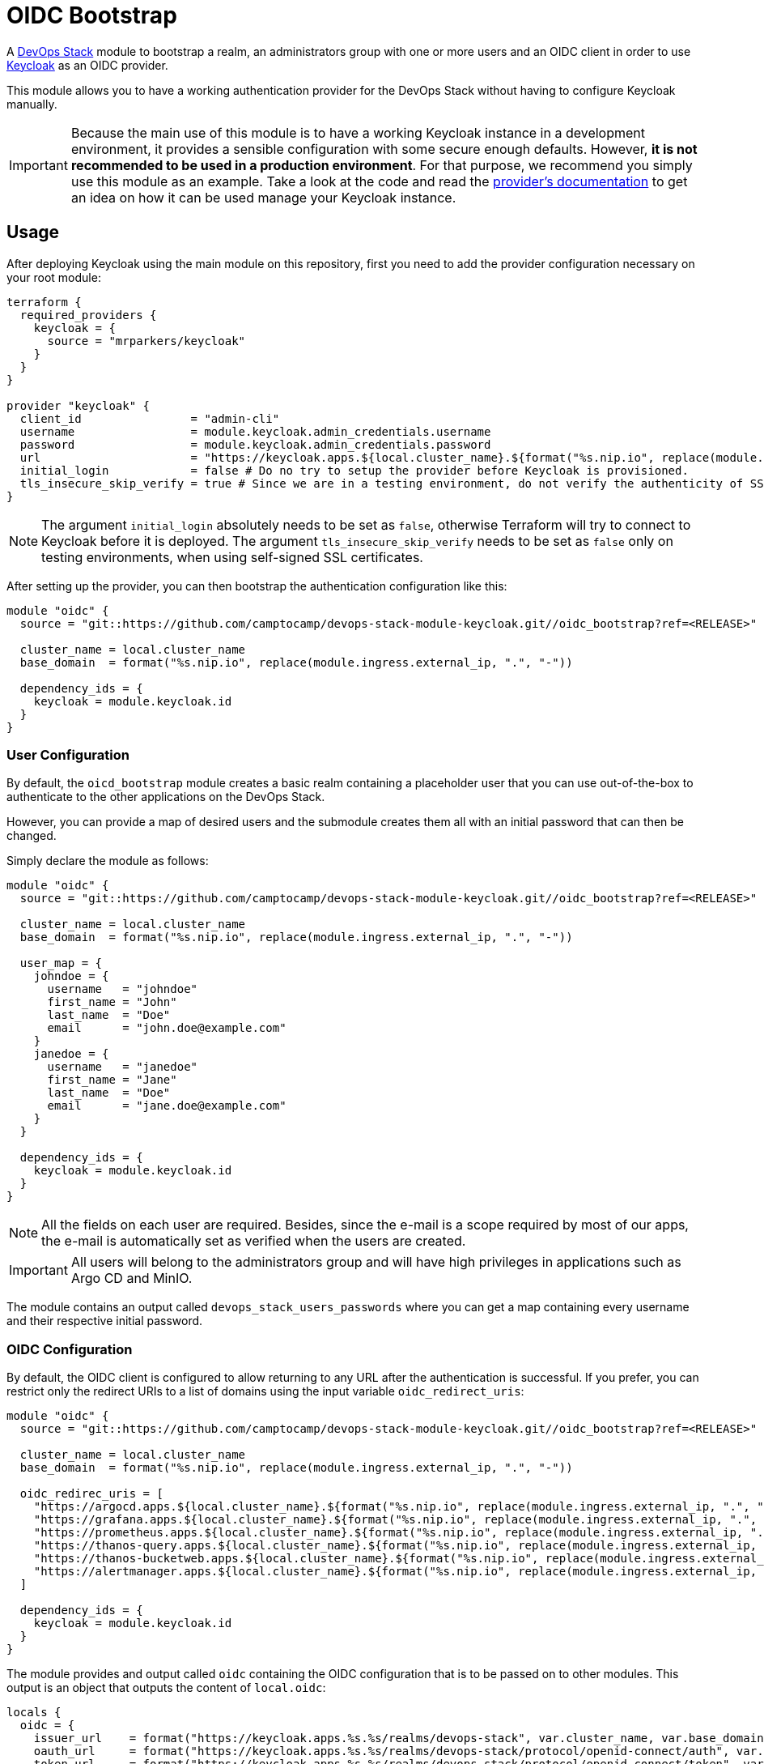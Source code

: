 = OIDC Bootstrap

A https://devops-stack.io[DevOps Stack] module to bootstrap a realm, an administrators group with one or more users and an OIDC client in order to use https://www.keycloak.org/[Keycloak] as an OIDC provider.

This module allows you to have a working authentication provider for the DevOps Stack without having to configure Keycloak manually.

IMPORTANT: Because the main use of this module is to have a working Keycloak instance in a development environment, it provides a sensible configuration with some secure enough defaults. However, *it is not recommended to be used in a production environment*. For that purpose, we recommend you simply use this module as an example. Take a look at the code and read the https://registry.terraform.io/providers/mrparkers/keycloak/latest/docs[provider's documentation] to get an idea on how it can be used manage your Keycloak instance.

== Usage

After deploying Keycloak using the main module on this repository, first you need to add the provider configuration necessary on your root module:

[source,terraform]
----
terraform {
  required_providers {
    keycloak = {
      source = "mrparkers/keycloak"
    }
  }
}

provider "keycloak" {
  client_id                = "admin-cli"
  username                 = module.keycloak.admin_credentials.username
  password                 = module.keycloak.admin_credentials.password
  url                      = "https://keycloak.apps.${local.cluster_name}.${format("%s.nip.io", replace(module.ingress.external_ip, ".", "-"))}"
  initial_login            = false # Do no try to setup the provider before Keycloak is provisioned.
  tls_insecure_skip_verify = true # Since we are in a testing environment, do not verify the authenticity of SSL certificates.
}
----

NOTE: The argument `initial_login` absolutely needs to be set as `false`, otherwise Terraform will try to connect to Keycloak before it is deployed. The argument `tls_insecure_skip_verify` needs to be set as `false` only on testing environments, when using self-signed SSL certificates.

After setting up the provider, you can then bootstrap the authentication configuration like this:

[source, terraform]
----
module "oidc" {
  source = "git::https://github.com/camptocamp/devops-stack-module-keycloak.git//oidc_bootstrap?ref=<RELEASE>"

  cluster_name = local.cluster_name
  base_domain  = format("%s.nip.io", replace(module.ingress.external_ip, ".", "-"))

  dependency_ids = {
    keycloak = module.keycloak.id
  }
}
----

=== User Configuration

By default, the `oicd_bootstrap` module creates a basic realm containing a placeholder user that you can use out-of-the-box to authenticate to the other applications on the DevOps Stack.

However, you can provide a map of desired users and the submodule creates them all with an initial password that can then be changed.

Simply declare the module as follows:

[source, terraform]
----
module "oidc" {
  source = "git::https://github.com/camptocamp/devops-stack-module-keycloak.git//oidc_bootstrap?ref=<RELEASE>"

  cluster_name = local.cluster_name
  base_domain  = format("%s.nip.io", replace(module.ingress.external_ip, ".", "-"))

  user_map = {
    johndoe = {
      username   = "johndoe"
      first_name = "John"
      last_name  = "Doe"
      email      = "john.doe@example.com"
    }
    janedoe = {
      username   = "janedoe"
      first_name = "Jane"
      last_name  = "Doe"
      email      = "jane.doe@example.com"
    }
  }

  dependency_ids = {
    keycloak = module.keycloak.id
  }
}
----

NOTE: All the fields on each user are required. Besides, since the e-mail is a scope required by most of our apps, the e-mail is automatically set as verified when the users are created.

IMPORTANT: All users will belong to the administrators group and will have high privileges in applications such as Argo CD and MinIO.

The module contains an output called `devops_stack_users_passwords` where you can get a map containing every username and their respective initial password.

=== OIDC Configuration

By default, the OIDC client is configured to allow returning to any URL after the authentication is successful. If you prefer, you can restrict only the redirect URIs to a list of domains using the input variable `oidc_redirect_uris`:

[source, terraform]
----
module "oidc" {
  source = "git::https://github.com/camptocamp/devops-stack-module-keycloak.git//oidc_bootstrap?ref=<RELEASE>"

  cluster_name = local.cluster_name
  base_domain  = format("%s.nip.io", replace(module.ingress.external_ip, ".", "-"))

  oidc_redirec_uris = [
    "https://argocd.apps.${local.cluster_name}.${format("%s.nip.io", replace(module.ingress.external_ip, ".", "-"))}/auth/callback",
    "https://grafana.apps.${local.cluster_name}.${format("%s.nip.io", replace(module.ingress.external_ip, ".", "-"))}/login/generic_oauth",
    "https://prometheus.apps.${local.cluster_name}.${format("%s.nip.io", replace(module.ingress.external_ip, ".", "-"))}/oauth2/callback",
    "https://thanos-query.apps.${local.cluster_name}.${format("%s.nip.io", replace(module.ingress.external_ip, ".", "-"))}/oauth2/callback",
    "https://thanos-bucketweb.apps.${local.cluster_name}.${format("%s.nip.io", replace(module.ingress.external_ip, ".", "-"))}/oauth2/callback",
    "https://alertmanager.apps.${local.cluster_name}.${format("%s.nip.io", replace(module.ingress.external_ip, ".", "-"))}/oauth2/callback",
  ]

  dependency_ids = {
    keycloak = module.keycloak.id
  }
}
----

The module provides and output called `oidc` containing the OIDC configuration that is to be passed on to other modules. This output is an object that outputs the content of `local.oidc`:

[source, terraform]
----
locals {
  oidc = {
    issuer_url    = format("https://keycloak.apps.%s.%s/realms/devops-stack", var.cluster_name, var.base_domain)
    oauth_url     = format("https://keycloak.apps.%s.%s/realms/devops-stack/protocol/openid-connect/auth", var.cluster_name, var.base_domain)
    token_url     = format("https://keycloak.apps.%s.%s/realms/devops-stack/protocol/openid-connect/token", var.cluster_name, var.base_domain)
    api_url       = format("https://keycloak.apps.%s.%s/realms/devops-stack/protocol/openid-connect/userinfo", var.cluster_name, var.base_domain)
    client_id     = "devops-stack-applications"
    client_secret = resource.random_password.client_secret.result
    oauth2_proxy_extra_args = var.cluster_issuer == "ca-issuer" ? [
      "--insecure-oidc-skip-issuer-verification=true",
      "--ssl-insecure-skip-verify=true",
    ] : []
  }
}
----

== Technical Reference

=== Dependencies

==== `module.keycloak`

Obviously, this module must be deployed after `module.keycloak`, because it needs a working Keycloak instance where to create its resources. 

// BEGIN_TF_DOCS
=== Requirements

The following requirements are needed by this module:

- [[requirement_keycloak]] <<requirement_keycloak,keycloak>> (>= 4)

- [[requirement_null]] <<requirement_null,null>> (>= 3)

- [[requirement_random]] <<requirement_random,random>> (>= 3)

=== Providers

The following providers are used by this module:

- [[provider_keycloak]] <<provider_keycloak,keycloak>> (>= 4)

- [[provider_random]] <<provider_random,random>> (>= 3)

- [[provider_null]] <<provider_null,null>> (>= 3)

=== Resources

The following resources are used by this module:

- https://registry.terraform.io/providers/mrparkers/keycloak/latest/docs/resources/group[keycloak_group.devops_stack_admins] (resource)
- https://registry.terraform.io/providers/mrparkers/keycloak/latest/docs/resources/openid_client[keycloak_openid_client.devops_stack] (resource)
- https://registry.terraform.io/providers/mrparkers/keycloak/latest/docs/resources/openid_client_default_scopes[keycloak_openid_client_default_scopes.client_default_scopes] (resource)
- https://registry.terraform.io/providers/mrparkers/keycloak/latest/docs/resources/openid_client_scope[keycloak_openid_client_scope.devops_stack_groups] (resource)
- https://registry.terraform.io/providers/mrparkers/keycloak/latest/docs/resources/openid_client_scope[keycloak_openid_client_scope.devops_stack_minio_policy] (resource)
- https://registry.terraform.io/providers/mrparkers/keycloak/latest/docs/resources/openid_group_membership_protocol_mapper[keycloak_openid_group_membership_protocol_mapper.devops_stack_groups] (resource)
- https://registry.terraform.io/providers/mrparkers/keycloak/latest/docs/resources/openid_user_attribute_protocol_mapper[keycloak_openid_user_attribute_protocol_mapper.devops_stack_minio_policy] (resource)
- https://registry.terraform.io/providers/mrparkers/keycloak/latest/docs/resources/realm[keycloak_realm.devops_stack] (resource)
- https://registry.terraform.io/providers/mrparkers/keycloak/latest/docs/resources/user[keycloak_user.devops_stack_users] (resource)
- https://registry.terraform.io/providers/mrparkers/keycloak/latest/docs/resources/user_groups[keycloak_user_groups.devops_stack_admins] (resource)
- https://registry.terraform.io/providers/null/latest/docs/resources/resource[null_resource.dependencies] (resource)
- https://registry.terraform.io/providers/null/latest/docs/resources/resource[null_resource.this] (resource)
- https://registry.terraform.io/providers/random/latest/docs/resources/password[random_password.client_secret] (resource)
- https://registry.terraform.io/providers/random/latest/docs/resources/password[random_password.devops_stack_users] (resource)

=== Required Inputs

The following input variables are required:

==== [[input_cluster_name]] <<input_cluster_name,cluster_name>>

Description: Name given to the cluster. Value used for the ingress' URL of the application.

Type: `string`

==== [[input_base_domain]] <<input_base_domain,base_domain>>

Description: Base domain of the cluster. Value used for the ingress' URL of the application.

Type: `string`

=== Optional Inputs

The following input variables are optional (have default values):

==== [[input_cluster_issuer]] <<input_cluster_issuer,cluster_issuer>>

Description: SSL certificate issuer to use. In this module it is used to conditionally add extra arguments to the OIDC configuration.

Type: `string`

Default: `"ca-issuer"`

==== [[input_dependency_ids]] <<input_dependency_ids,dependency_ids>>

Description: IDs of the other modules on which this module depends on.

Type: `map(string)`

Default: `{}`

==== [[input_oidc_redirect_uris]] <<input_oidc_redirect_uris,oidc_redirect_uris>>

Description: List of URIs where the authentication server is allowed to return during the authentication flow.

Type: `list(string)`

Default:
[source,json]
----
[
  "*"
]
----

==== [[input_user_map]] <<input_user_map,user_map>>

Description: List of users to be added to the DevOps Stack Realm. Note that all fields are mandatory.

Type:
[source,hcl]
----
map(object({
    username   = string
    email      = string
    first_name = string
    last_name  = string
  }))
----

Default:
[source,json]
----
{
  "devopsadmin": {
    "email": "devopsadmin@devops-stack.io",
    "first_name": "Administrator",
    "last_name": "DevOps Stack",
    "username": "devopsadmin"
  }
}
----

=== Outputs

The following outputs are exported:

==== [[output_id]] <<output_id,id>>

Description: ID to pass other modules in order to refer to this module as a dependency.

==== [[output_oidc]] <<output_oidc,oidc>>

Description: Object containing multiple OIDC configuration values.

==== [[output_devops_stack_users_passwords]] <<output_devops_stack_users_passwords,devops_stack_users_passwords>>

Description: Map containing the credentials of each created user.
// END_TF_DOCS

=== Reference in table format 

.Show tables
[%collapsible]
====
// BEGIN_TF_TABLES
= Requirements

[cols="a,a",options="header,autowidth"]
|===
|Name |Version
|[[requirement_keycloak]] <<requirement_keycloak,keycloak>> |>= 4
|[[requirement_null]] <<requirement_null,null>> |>= 3
|[[requirement_random]] <<requirement_random,random>> |>= 3
|===

= Providers

[cols="a,a",options="header,autowidth"]
|===
|Name |Version
|[[provider_keycloak]] <<provider_keycloak,keycloak>> |>= 4
|[[provider_random]] <<provider_random,random>> |>= 3
|[[provider_null]] <<provider_null,null>> |>= 3
|===

= Resources

[cols="a,a",options="header,autowidth"]
|===
|Name |Type
|https://registry.terraform.io/providers/mrparkers/keycloak/latest/docs/resources/group[keycloak_group.devops_stack_admins] |resource
|https://registry.terraform.io/providers/mrparkers/keycloak/latest/docs/resources/openid_client[keycloak_openid_client.devops_stack] |resource
|https://registry.terraform.io/providers/mrparkers/keycloak/latest/docs/resources/openid_client_default_scopes[keycloak_openid_client_default_scopes.client_default_scopes] |resource
|https://registry.terraform.io/providers/mrparkers/keycloak/latest/docs/resources/openid_client_scope[keycloak_openid_client_scope.devops_stack_groups] |resource
|https://registry.terraform.io/providers/mrparkers/keycloak/latest/docs/resources/openid_client_scope[keycloak_openid_client_scope.devops_stack_minio_policy] |resource
|https://registry.terraform.io/providers/mrparkers/keycloak/latest/docs/resources/openid_group_membership_protocol_mapper[keycloak_openid_group_membership_protocol_mapper.devops_stack_groups] |resource
|https://registry.terraform.io/providers/mrparkers/keycloak/latest/docs/resources/openid_user_attribute_protocol_mapper[keycloak_openid_user_attribute_protocol_mapper.devops_stack_minio_policy] |resource
|https://registry.terraform.io/providers/mrparkers/keycloak/latest/docs/resources/realm[keycloak_realm.devops_stack] |resource
|https://registry.terraform.io/providers/mrparkers/keycloak/latest/docs/resources/user[keycloak_user.devops_stack_users] |resource
|https://registry.terraform.io/providers/mrparkers/keycloak/latest/docs/resources/user_groups[keycloak_user_groups.devops_stack_admins] |resource
|https://registry.terraform.io/providers/null/latest/docs/resources/resource[null_resource.dependencies] |resource
|https://registry.terraform.io/providers/null/latest/docs/resources/resource[null_resource.this] |resource
|https://registry.terraform.io/providers/random/latest/docs/resources/password[random_password.client_secret] |resource
|https://registry.terraform.io/providers/random/latest/docs/resources/password[random_password.devops_stack_users] |resource
|===

= Inputs

[cols="a,a,a,a,a",options="header,autowidth"]
|===
|Name |Description |Type |Default |Required
|[[input_cluster_name]] <<input_cluster_name,cluster_name>>
|Name given to the cluster. Value used for the ingress' URL of the application.
|`string`
|n/a
|yes

|[[input_base_domain]] <<input_base_domain,base_domain>>
|Base domain of the cluster. Value used for the ingress' URL of the application.
|`string`
|n/a
|yes

|[[input_cluster_issuer]] <<input_cluster_issuer,cluster_issuer>>
|SSL certificate issuer to use. In this module it is used to conditionally add extra arguments to the OIDC configuration.
|`string`
|`"ca-issuer"`
|no

|[[input_dependency_ids]] <<input_dependency_ids,dependency_ids>>
|IDs of the other modules on which this module depends on.
|`map(string)`
|`{}`
|no

|[[input_oidc_redirect_uris]] <<input_oidc_redirect_uris,oidc_redirect_uris>>
|List of URIs where the authentication server is allowed to return during the authentication flow.
|`list(string)`
|

[source]
----
[
  "*"
]
----

|no

|[[input_user_map]] <<input_user_map,user_map>>
|List of users to be added to the DevOps Stack Realm. Note that all fields are mandatory.
|

[source]
----
map(object({
    username   = string
    email      = string
    first_name = string
    last_name  = string
  }))
----

|

[source]
----
{
  "devopsadmin": {
    "email": "devopsadmin@devops-stack.io",
    "first_name": "Administrator",
    "last_name": "DevOps Stack",
    "username": "devopsadmin"
  }
}
----

|no

|===

= Outputs

[cols="a,a",options="header,autowidth"]
|===
|Name |Description
|[[output_id]] <<output_id,id>> |ID to pass other modules in order to refer to this module as a dependency.
|[[output_oidc]] <<output_oidc,oidc>> |Object containing multiple OIDC configuration values.
|[[output_devops_stack_users_passwords]] <<output_devops_stack_users_passwords,devops_stack_users_passwords>> |Map containing the credentials of each created user.
|===
// END_TF_TABLES
====
